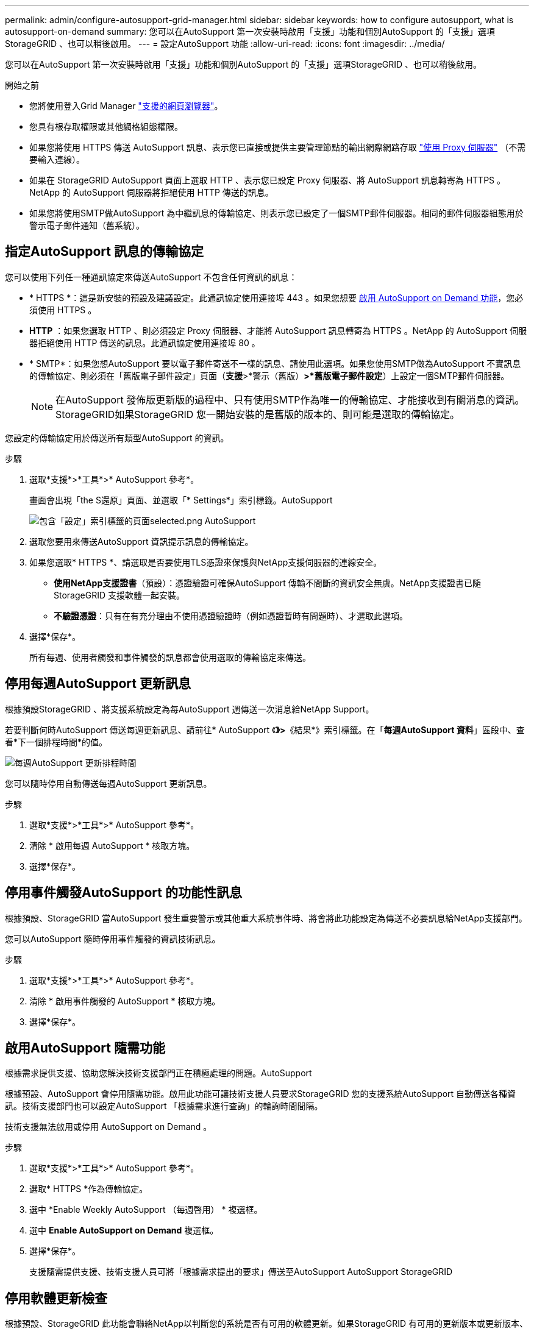 ---
permalink: admin/configure-autosupport-grid-manager.html 
sidebar: sidebar 
keywords: how to configure autosupport, what is autosupport-on-demand 
summary: 您可以在AutoSupport 第一次安裝時啟用「支援」功能和個別AutoSupport 的「支援」選項StorageGRID 、也可以稍後啟用。 
---
= 設定AutoSupport 功能
:allow-uri-read: 
:icons: font
:imagesdir: ../media/


[role="lead"]
您可以在AutoSupport 第一次安裝時啟用「支援」功能和個別AutoSupport 的「支援」選項StorageGRID 、也可以稍後啟用。

.開始之前
* 您將使用登入Grid Manager link:../admin/web-browser-requirements.html["支援的網頁瀏覽器"]。
* 您具有根存取權限或其他網格組態權限。
* 如果您將使用 HTTPS 傳送 AutoSupport 訊息、表示您已直接或提供主要管理節點的輸出網際網路存取 link:configuring-admin-proxy-settings.html["使用 Proxy 伺服器"] （不需要輸入連線）。
* 如果在 StorageGRID AutoSupport 頁面上選取 HTTP 、表示您已設定 Proxy 伺服器、將 AutoSupport 訊息轉寄為 HTTPS 。NetApp 的 AutoSupport 伺服器將拒絕使用 HTTP 傳送的訊息。
* 如果您將使用SMTP做AutoSupport 為中繼訊息的傳輸協定、則表示您已設定了一個SMTP郵件伺服器。相同的郵件伺服器組態用於警示電子郵件通知（舊系統）。




== 指定AutoSupport 訊息的傳輸協定

您可以使用下列任一種通訊協定來傳送AutoSupport 不包含任何資訊的訊息：

* * HTTPS *：這是新安裝的預設及建議設定。此通訊協定使用連接埠 443 。如果您想要 <<啟用AutoSupport 隨需功能,啟用 AutoSupport on Demand 功能>>，您必須使用 HTTPS 。
* *HTTP* ：如果您選取 HTTP 、則必須設定 Proxy 伺服器、才能將 AutoSupport 訊息轉寄為 HTTPS 。NetApp 的 AutoSupport 伺服器拒絕使用 HTTP 傳送的訊息。此通訊協定使用連接埠 80 。
* * SMTP*：如果您想AutoSupport 要以電子郵件寄送不一樣的訊息、請使用此選項。如果您使用SMTP做為AutoSupport 不實訊息的傳輸協定、則必須在「舊版電子郵件設定」頁面（*支援*>*警示（舊版）*>*舊版電子郵件設定*）上設定一個SMTP郵件伺服器。
+

NOTE: 在AutoSupport 發佈版更新版的過程中、只有使用SMTP作為唯一的傳輸協定、才能接收到有關消息的資訊。StorageGRID如果StorageGRID 您一開始安裝的是舊版的版本的、則可能是選取的傳輸協定。



您設定的傳輸協定用於傳送所有類型AutoSupport 的資訊。

.步驟
. 選取*支援*>*工具*>* AutoSupport 參考*。
+
畫面會出現「the S還原」頁面、並選取「* Settings*」索引標籤。AutoSupport

+
image::../media/autosupport_settings_tab.png[包含「設定」索引標籤的頁面selected.png AutoSupport]

. 選取您要用來傳送AutoSupport 資訊提示訊息的傳輸協定。
. 如果您選取* HTTPS *、請選取是否要使用TLS憑證來保護與NetApp支援伺服器的連線安全。
+
** *使用NetApp支援證書*（預設）：憑證驗證可確保AutoSupport 傳輸不間斷的資訊安全無虞。NetApp支援證書已隨StorageGRID 支援軟體一起安裝。
** *不驗證憑證*：只有在有充分理由不使用憑證驗證時（例如憑證暫時有問題時）、才選取此選項。


. 選擇*保存*。
+
所有每週、使用者觸發和事件觸發的訊息都會使用選取的傳輸協定來傳送。





== 停用每週AutoSupport 更新訊息

根據預設StorageGRID 、將支援系統設定為每AutoSupport 週傳送一次消息給NetApp Support。

若要判斷何時AutoSupport 傳送每週更新訊息、請前往* AutoSupport 《*》>*《結果*》索引標籤。在「*每週AutoSupport 資料*」區段中、查看*下一個排程時間*的值。

image::../media/autosupport_weekly_next_scheduled_time.png[每週AutoSupport 更新排程時間]

您可以隨時停用自動傳送每週AutoSupport 更新訊息。

.步驟
. 選取*支援*>*工具*>* AutoSupport 參考*。
. 清除 * 啟用每週 AutoSupport * 核取方塊。
. 選擇*保存*。




== 停用事件觸發AutoSupport 的功能性訊息

根據預設、StorageGRID 當AutoSupport 發生重要警示或其他重大系統事件時、將會將此功能設定為傳送不必要訊息給NetApp支援部門。

您可以AutoSupport 隨時停用事件觸發的資訊技術訊息。

.步驟
. 選取*支援*>*工具*>* AutoSupport 參考*。
. 清除 * 啟用事件觸發的 AutoSupport * 核取方塊。
. 選擇*保存*。




== 啟用AutoSupport 隨需功能

根據需求提供支援、協助您解決技術支援部門正在積極處理的問題。AutoSupport

根據預設、AutoSupport 會停用隨需功能。啟用此功能可讓技術支援人員要求StorageGRID 您的支援系統AutoSupport 自動傳送各種資訊。技術支援部門也可以設定AutoSupport 「根據需求進行查詢」的輪詢時間間隔。

技術支援無法啟用或停用 AutoSupport on Demand 。

.步驟
. 選取*支援*>*工具*>* AutoSupport 參考*。
. 選取* HTTPS *作為傳輸協定。
. 選中 *Enable Weekly AutoSupport （每週啓用） * 複選框。
. 選中 *Enable AutoSupport on Demand* 複選框。
. 選擇*保存*。
+
支援隨需提供支援、技術支援人員可將「根據需求提出的要求」傳送至AutoSupport AutoSupport StorageGRID





== 停用軟體更新檢查

根據預設、StorageGRID 此功能會聯絡NetApp以判斷您的系統是否有可用的軟體更新。如果StorageGRID 有可用的更新版本或更新版本、則StorageGRID 更新版本會顯示在「更新版」頁面上。

視需要、您可以選擇停用軟體更新檢查。例如、如果您的系統沒有WAN存取、您應該停用檢查、以避免下載錯誤。

.步驟
. 選取*支援*>*工具*>* AutoSupport 參考*。
. 清除 * 檢查軟體更新 * 核取方塊。
. 選擇*保存*。




== 新增AutoSupport 其他的目的地

當您啟用 AutoSupport 時、 heath 和 status 訊息會傳送至 NetApp 支援部門。您可以為所有AutoSupport 的資訊提供額外的目的地。

若要驗證或變更用來傳送AutoSupport 資訊提示訊息的傳輸協定、請參閱的指示 <<指定AutoSupport 訊息的傳輸協定>>。


NOTE: 您無法使用 SMTP 傳輸協定將 AutoSupport 訊息傳送至其他目的地。

.步驟
. 選取*支援*>*工具*>* AutoSupport 參考*。
. 選取 * 啟用其他 AutoSupport 目的地 * 。
. 指定下列項目：
+
[cols="1a,2a"]
|===
| 欄位 | 說明 


 a| 
主機名稱
 a| 
其他 AutoSupport 目的地伺服器的伺服器主機名稱或 IP 位址。

* 注意 * ：您只能輸入一個額外的目的地。



 a| 
連接埠
 a| 
用於連接至其他 AutoSupport 目的地伺服器的連接埠。預設為 HTTP 連接埠 80 或 HTTPS 連接埠 443 。



 a| 
認證驗證
 a| 
是否使用 TLS 憑證來保護連線至其他目的地的安全。

** 選取 * 不驗證憑證 * 、即可在沒有憑證驗證的情況下傳送 AutoSupport 訊息。
+
只有當您有充分理由不使用憑證驗證時（例如憑證暫時有問題時）、才選取此選項。

** 選取 * 使用自訂 CA 套裝組合 * 以使用憑證驗證。


|===
. 如果您選取 * 使用自訂 CA 套裝組合 * 、請執行下列其中一項：
+
** 選取*瀏覽*、瀏覽至內含憑證的檔案、然後選取*開啟*上傳檔案。
** 使用編輯工具、將每個 PEM 編碼 CA 憑證檔案的所有內容複製並貼到 * CA Bundle * 欄位、並依憑證鏈結順序串聯。
+
您必須包含 `----BEGIN CERTIFICATE----` 和 `----END CERTIFICATE----` 在您的選擇中。

+
image::../media/autosupport_certificate.png[認證AutoSupport]



. 選擇*保存*。
+
所有未來每週、事件觸發及使用者觸發AutoSupport 的消息都會傳送至其他目的地。


